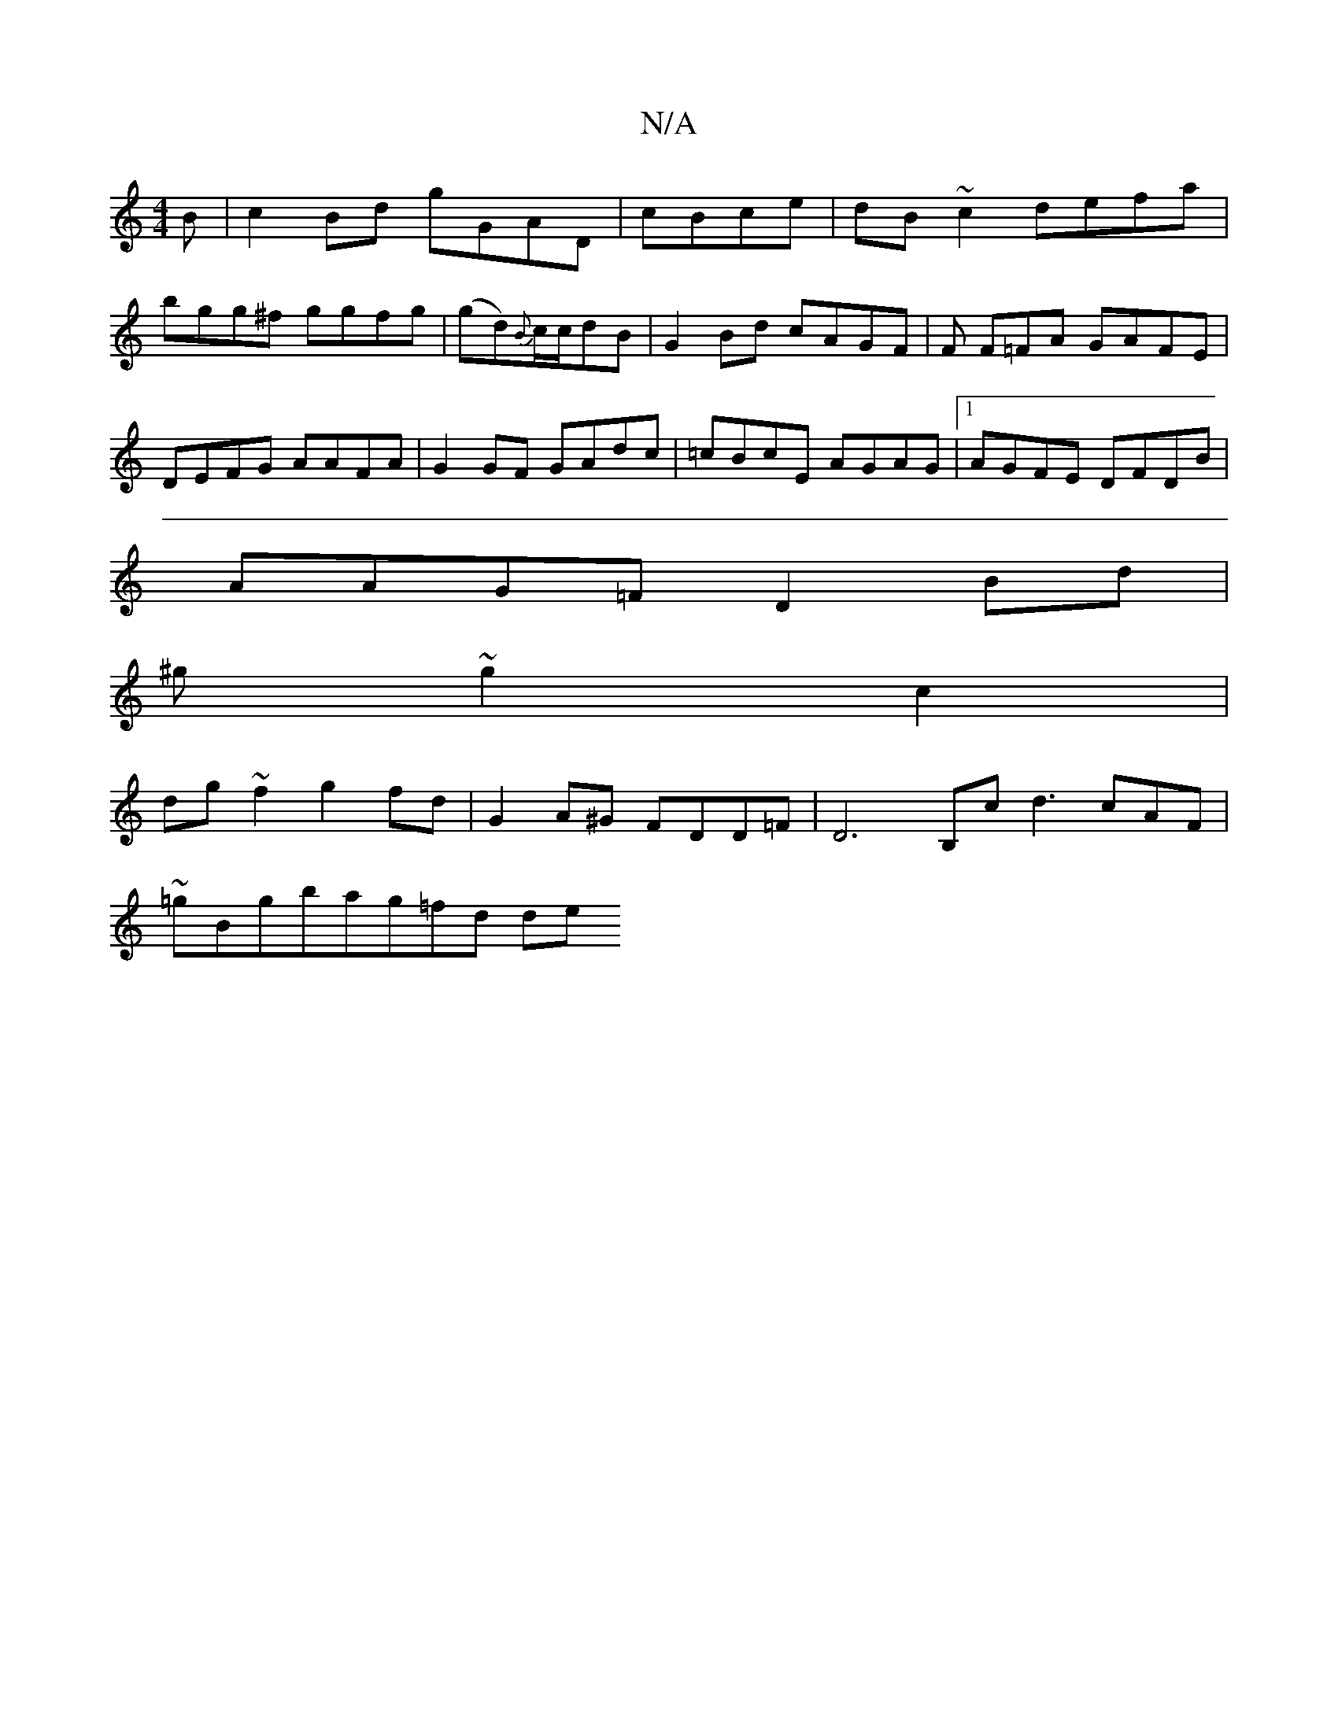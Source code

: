 X:1
T:N/A
M:4/4
R:N/A
K:Cmajor
B|c2Bd gGAD| cBce|dB~c2 defa|bgg^f ggfg|(gd){B}c/c/dB | G2Bd cAGF | F1 F=FA GAFE|DEFG AAFA|G2 GF GAdc|=cBcE AGAG|[1AGFE DFDB|
AAG=F D2Bd|
^g~g2 c2|
dg~f2 g2fd|G2A^G FDD=F|D6B,c d3 cAF |
~=gBgbag=fd de